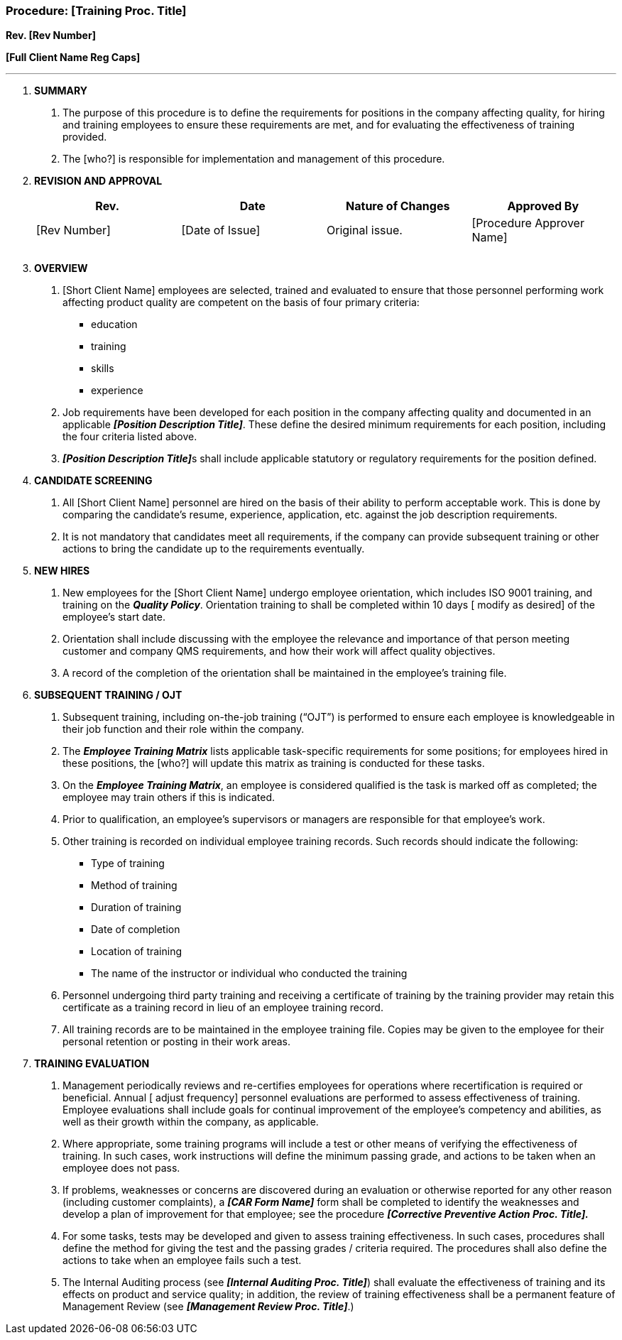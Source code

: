 === Procedure: [Training Proc. Title] +

*Rev. [Rev Number]* +

*[Full Client Name Reg Caps]*

---

[arabic]
. *[.underline]#SUMMARY#*
[arabic]
.. The purpose of this procedure is to define the requirements for
    positions in the company affecting quality, for hiring and training
    employees to ensure these requirements are met, and for evaluating the
    effectiveness of training provided.

.. The [who?] is responsible for implementation and management of this
    procedure.

. *[.underline]#REVISION AND APPROVAL#*
+
[cols=",,,",options="header",]
|===
|*Rev.* |*Date* |*Nature of Changes* |*Approved By*
|[Rev Number] |[Date of Issue] |Original issue. |[Procedure Approver Name]
| | | |
| | | |
|===

[arabic, start=3]
. *[.underline]#OVERVIEW#*
[arabic]
.. [Short Client Name] employees are selected, trained and evaluated to
    ensure that those personnel performing work affecting product quality
    are competent on the basis of four primary criteria:

* education
* training
* skills
* experience

.. Job requirements have been developed for each position in the company
    affecting quality and documented in an applicable *_[Position
    Description Title]_*. These define the desired minimum requirements for
    each position, including the four criteria listed above.

.. **_[Position Description Title]_**s shall include applicable statutory
    or regulatory requirements for the position defined.

[arabic, start=4]
. *[.underline]#CANDIDATE SCREENING#*
[arabic]
.. All [Short Client Name] personnel are hired on the basis of their
    ability to perform acceptable work. This is done by comparing the
    candidate’s resume, experience, application, etc. against the job
    description requirements.

.. It is not mandatory that candidates meet all requirements, if the
    company can provide subsequent training or other actions to bring the
    candidate up to the requirements eventually.

. *[.underline]#NEW HIRES#*
[arabic]
.. New employees for the [Short Client Name] undergo employee
    orientation, which includes ISO 9001 training, and training on the
    *_Quality Policy_*. Orientation training to shall be completed within 10
    days [ modify as desired] of the employee’s start date.

.. Orientation shall include discussing with the employee the relevance
    and importance of that person meeting customer and company QMS
    requirements, and how their work will affect quality objectives.

.. A record of the completion of the orientation shall be maintained in
    the employee’s training file.

. *[.underline]#SUBSEQUENT TRAINING / OJT#*
[arabic]
.. Subsequent training, including on-the-job training (“OJT”) is
    performed to ensure each employee is knowledgeable in their job function
    and their role within the company.

.. The *_Employee Training Matrix_* lists applicable task-specific
    requirements for some positions; for employees hired in these positions,
    the [who?] will update this matrix as training is conducted for these
    tasks.

.. On the *_Employee Training Matrix_*, an employee is considered
    qualified is the task is marked off as completed; the employee may train
    others if this is indicated.

.. Prior to qualification, an employee’s supervisors or managers are
    responsible for that employee’s work.

.. Other training is recorded on individual employee training records.
    Such records should indicate the following:

* Type of training
* Method of training
* Duration of training
* Date of completion
* Location of training
* The name of the instructor or individual who conducted the training

.. Personnel undergoing third party training and receiving a certificate
    of training by the training provider may retain this certificate as a
    training record in lieu of an employee training record.

.. All training records are to be maintained in the employee training
    file. Copies may be given to the employee for their personal retention
    or posting in their work areas.

[arabic, start=7]
. *[.underline]#TRAINING EVALUATION#*
[arabic]
.. Management periodically reviews and re-certifies employees for
    operations where recertification is required or beneficial. Annual [
    adjust frequency] personnel evaluations are performed to assess
    effectiveness of training. Employee evaluations shall include goals for
    continual improvement of the employee’s competency and abilities, as
    well as their growth within the company, as applicable.

.. Where appropriate, some training programs will include a test or
    other means of verifying the effectiveness of training. In such cases,
    work instructions will define the minimum passing grade, and actions to
    be taken when an employee does not pass.

.. If problems, weaknesses or concerns are discovered during an
    evaluation or otherwise reported for any other reason (including
    customer complaints), a *_[CAR Form Name]_* form shall be completed to
    identify the weaknesses and develop a plan of improvement for that
    employee; see the procedure *_[Corrective Preventive Action Proc.
    Title]._*

.. For some tasks, tests may be developed and given to assess training
    effectiveness. In such cases, procedures shall define the method for
    giving the test and the passing grades / criteria required. The
    procedures shall also define the actions to take when an employee fails
    such a test.

.. The Internal Auditing process (see *_[Internal Auditing Proc.
    Title]_*) shall evaluate the effectiveness of training and its effects
    on product and service quality; in addition, the review of training
    effectiveness shall be a permanent feature of Management Review (see
    *_[Management Review Proc. Title]_*.)
